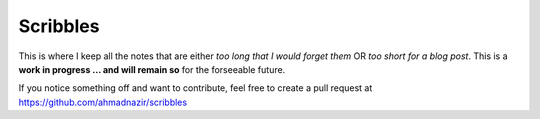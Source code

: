 Scribbles
=========

This is where I keep all the notes that are either *too long that I would forget
them* OR *too short for a blog post*. This is a **work in progress ... and will
remain so** for the forseeable future.

If you notice something off and want to contribute, feel free to create a pull
request at https://github.com/ahmadnazir/scribbles




